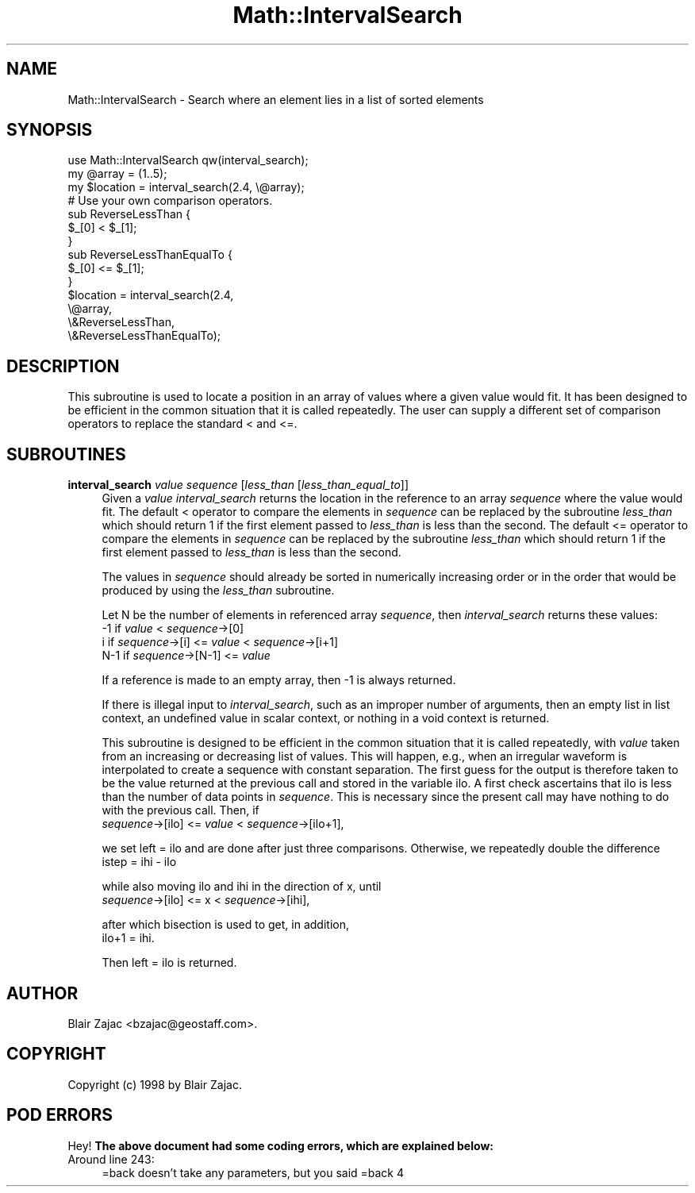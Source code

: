 .\" Automatically generated by Pod::Man 2.26 (Pod::Simple 3.23)
.\"
.\" Standard preamble:
.\" ========================================================================
.de Sp \" Vertical space (when we can't use .PP)
.if t .sp .5v
.if n .sp
..
.de Vb \" Begin verbatim text
.ft CW
.nf
.ne \\$1
..
.de Ve \" End verbatim text
.ft R
.fi
..
.\" Set up some character translations and predefined strings.  \*(-- will
.\" give an unbreakable dash, \*(PI will give pi, \*(L" will give a left
.\" double quote, and \*(R" will give a right double quote.  \*(C+ will
.\" give a nicer C++.  Capital omega is used to do unbreakable dashes and
.\" therefore won't be available.  \*(C` and \*(C' expand to `' in nroff,
.\" nothing in troff, for use with C<>.
.tr \(*W-
.ds C+ C\v'-.1v'\h'-1p'\s-2+\h'-1p'+\s0\v'.1v'\h'-1p'
.ie n \{\
.    ds -- \(*W-
.    ds PI pi
.    if (\n(.H=4u)&(1m=24u) .ds -- \(*W\h'-12u'\(*W\h'-12u'-\" diablo 10 pitch
.    if (\n(.H=4u)&(1m=20u) .ds -- \(*W\h'-12u'\(*W\h'-8u'-\"  diablo 12 pitch
.    ds L" ""
.    ds R" ""
.    ds C` ""
.    ds C' ""
'br\}
.el\{\
.    ds -- \|\(em\|
.    ds PI \(*p
.    ds L" ``
.    ds R" ''
.    ds C`
.    ds C'
'br\}
.\"
.\" Escape single quotes in literal strings from groff's Unicode transform.
.ie \n(.g .ds Aq \(aq
.el       .ds Aq '
.\"
.\" If the F register is turned on, we'll generate index entries on stderr for
.\" titles (.TH), headers (.SH), subsections (.SS), items (.Ip), and index
.\" entries marked with X<> in POD.  Of course, you'll have to process the
.\" output yourself in some meaningful fashion.
.\"
.\" Avoid warning from groff about undefined register 'F'.
.de IX
..
.nr rF 0
.if \n(.g .if rF .nr rF 1
.if (\n(rF:(\n(.g==0)) \{
.    if \nF \{
.        de IX
.        tm Index:\\$1\t\\n%\t"\\$2"
..
.        if !\nF==2 \{
.            nr % 0
.            nr F 2
.        \}
.    \}
.\}
.rr rF
.\"
.\" Accent mark definitions (@(#)ms.acc 1.5 88/02/08 SMI; from UCB 4.2).
.\" Fear.  Run.  Save yourself.  No user-serviceable parts.
.    \" fudge factors for nroff and troff
.if n \{\
.    ds #H 0
.    ds #V .8m
.    ds #F .3m
.    ds #[ \f1
.    ds #] \fP
.\}
.if t \{\
.    ds #H ((1u-(\\\\n(.fu%2u))*.13m)
.    ds #V .6m
.    ds #F 0
.    ds #[ \&
.    ds #] \&
.\}
.    \" simple accents for nroff and troff
.if n \{\
.    ds ' \&
.    ds ` \&
.    ds ^ \&
.    ds , \&
.    ds ~ ~
.    ds /
.\}
.if t \{\
.    ds ' \\k:\h'-(\\n(.wu*8/10-\*(#H)'\'\h"|\\n:u"
.    ds ` \\k:\h'-(\\n(.wu*8/10-\*(#H)'\`\h'|\\n:u'
.    ds ^ \\k:\h'-(\\n(.wu*10/11-\*(#H)'^\h'|\\n:u'
.    ds , \\k:\h'-(\\n(.wu*8/10)',\h'|\\n:u'
.    ds ~ \\k:\h'-(\\n(.wu-\*(#H-.1m)'~\h'|\\n:u'
.    ds / \\k:\h'-(\\n(.wu*8/10-\*(#H)'\z\(sl\h'|\\n:u'
.\}
.    \" troff and (daisy-wheel) nroff accents
.ds : \\k:\h'-(\\n(.wu*8/10-\*(#H+.1m+\*(#F)'\v'-\*(#V'\z.\h'.2m+\*(#F'.\h'|\\n:u'\v'\*(#V'
.ds 8 \h'\*(#H'\(*b\h'-\*(#H'
.ds o \\k:\h'-(\\n(.wu+\w'\(de'u-\*(#H)/2u'\v'-.3n'\*(#[\z\(de\v'.3n'\h'|\\n:u'\*(#]
.ds d- \h'\*(#H'\(pd\h'-\w'~'u'\v'-.25m'\f2\(hy\fP\v'.25m'\h'-\*(#H'
.ds D- D\\k:\h'-\w'D'u'\v'-.11m'\z\(hy\v'.11m'\h'|\\n:u'
.ds th \*(#[\v'.3m'\s+1I\s-1\v'-.3m'\h'-(\w'I'u*2/3)'\s-1o\s+1\*(#]
.ds Th \*(#[\s+2I\s-2\h'-\w'I'u*3/5'\v'-.3m'o\v'.3m'\*(#]
.ds ae a\h'-(\w'a'u*4/10)'e
.ds Ae A\h'-(\w'A'u*4/10)'E
.    \" corrections for vroff
.if v .ds ~ \\k:\h'-(\\n(.wu*9/10-\*(#H)'\s-2\u~\d\s+2\h'|\\n:u'
.if v .ds ^ \\k:\h'-(\\n(.wu*10/11-\*(#H)'\v'-.4m'^\v'.4m'\h'|\\n:u'
.    \" for low resolution devices (crt and lpr)
.if \n(.H>23 .if \n(.V>19 \
\{\
.    ds : e
.    ds 8 ss
.    ds o a
.    ds d- d\h'-1'\(ga
.    ds D- D\h'-1'\(hy
.    ds th \o'bp'
.    ds Th \o'LP'
.    ds ae ae
.    ds Ae AE
.\}
.rm #[ #] #H #V #F C
.\" ========================================================================
.\"
.IX Title "Math::IntervalSearch 3"
.TH Math::IntervalSearch 3 "1999-08-25" "perl v5.16.3" "User Contributed Perl Documentation"
.\" For nroff, turn off justification.  Always turn off hyphenation; it makes
.\" way too many mistakes in technical documents.
.if n .ad l
.nh
.SH "NAME"
Math::IntervalSearch \- Search where an element lies in a list of sorted elements
.SH "SYNOPSIS"
.IX Header "SYNOPSIS"
.Vb 3
\& use Math::IntervalSearch qw(interval_search);
\& my @array = (1..5);
\& my $location = interval_search(2.4, \e@array);
\&
\& # Use your own comparison operators.
\& sub ReverseLessThan {
\&   $_[0] < $_[1];
\& }
\&
\& sub ReverseLessThanEqualTo {
\&   $_[0] <= $_[1];
\& }
\&
\& $location = interval_search(2.4,
\&                             \e@array,
\&                             \e&ReverseLessThan,
\&                             \e&ReverseLessThanEqualTo);
.Ve
.SH "DESCRIPTION"
.IX Header "DESCRIPTION"
This subroutine is used to locate a position in an array of values where
a given value would fit.  It has been designed to be efficient in the
common situation that it is called repeatedly.  The user can supply a
different set of comparison operators to replace the standard < and <=.
.SH "SUBROUTINES"
.IX Header "SUBROUTINES"
.IP "\fBinterval_search\fR \fIvalue\fR \fIsequence\fR [\fIless_than\fR [\fIless_than_equal_to\fR]]" 4
.IX Item "interval_search value sequence [less_than [less_than_equal_to]]"
Given a \fIvalue\fR \fIinterval_search\fR returns the location in the reference
to an array \fIsequence\fR where the value would fit.  The default <
operator to compare the elements in \fIsequence\fR can be replaced by the
subroutine \fIless_than\fR which should return 1 if the first element passed
to \fIless_than\fR is less than the second.  The default <= operator to
compare the elements in \fIsequence\fR can be replaced by the subroutine
\&\fIless_than\fR which should return 1 if the first element passed to
\&\fIless_than\fR is less than the second.
.Sp
The values in \fIsequence\fR should already be sorted in numerically
increasing order or in the order that would be produced by using the
\&\fIless_than\fR subroutine.
.Sp
Let N be the number of elements in referenced array \fIsequence\fR, then
\&\fIinterval_search\fR returns these values:
    \-1  if                    \fIvalue\fR < \fIsequence\fR\->[0]
    i   if \fIsequence\fR\->[i]   <= \fIvalue\fR < \fIsequence\fR\->[i+1]
    N\-1 if \fIsequence\fR\->[N\-1] <= \fIvalue\fR
.Sp
If a reference is made to an empty array, then \-1 is always returned.
.Sp
If there is illegal input to \fIinterval_search\fR, such as an improper
number of arguments, then an empty list in list context, an undefined
value in scalar context, or nothing in a void context is returned.
.Sp
This subroutine is designed to be efficient in the common situation
that it is called repeatedly, with \fIvalue\fR taken from an increasing or
decreasing list of values.  This will happen, e.g., when an irregular
waveform is interpolated to create a sequence with constant separation.
The first guess for the output is therefore taken to be the value
returned at the previous call and stored in the variable ilo.  A first
check ascertains that ilo is less than the number of data points in
\&\fIsequence\fR.  This is necessary since the present call may have nothing
to do with the previous call.  Then, if
    \fIsequence\fR\->[ilo] <= \fIvalue\fR < \fIsequence\fR\->[ilo+1],
.Sp
we set left = ilo and are done after just three comparisons.  Otherwise,
we repeatedly double the difference
    istep = ihi \- ilo
.Sp
while also moving ilo and ihi in the direction of x, until
    \fIsequence\fR\->[ilo] <= x < \fIsequence\fR\->[ihi],
.Sp
after which bisection is used to get, in addition,
    ilo+1 = ihi.
.Sp
Then left = ilo is returned.
.SH "AUTHOR"
.IX Header "AUTHOR"
Blair Zajac <bzajac@geostaff.com>.
.SH "COPYRIGHT"
.IX Header "COPYRIGHT"
Copyright (c) 1998 by Blair Zajac.
.SH "POD ERRORS"
.IX Header "POD ERRORS"
Hey! \fBThe above document had some coding errors, which are explained below:\fR
.IP "Around line 243:" 4
.IX Item "Around line 243:"
=back doesn't take any parameters, but you said =back 4
